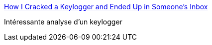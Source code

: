 :jbake-type: post
:jbake-status: published
:jbake-title: How I Cracked a Keylogger and Ended Up in Someone's Inbox
:jbake-tags: software,sécurité,analyse,_mois_juil.,_année_2016
:jbake-date: 2016-07-06
:jbake-depth: ../
:jbake-uri: shaarli/1467788079000.adoc
:jbake-source: https://nicolas-delsaux.hd.free.fr/Shaarli?searchterm=https%3A%2F%2Fwww.trustwave.com%2FResources%2FSpiderLabs-Blog%2FHow-I-Cracked-a-Keylogger-and-Ended-Up-in-Someone-s-Inbox%2F&searchtags=software+s%C3%A9curit%C3%A9+analyse+_mois_juil.+_ann%C3%A9e_2016
:jbake-style: shaarli

https://www.trustwave.com/Resources/SpiderLabs-Blog/How-I-Cracked-a-Keylogger-and-Ended-Up-in-Someone-s-Inbox/[How I Cracked a Keylogger and Ended Up in Someone's Inbox]

Intéressante analyse d'un keylogger
